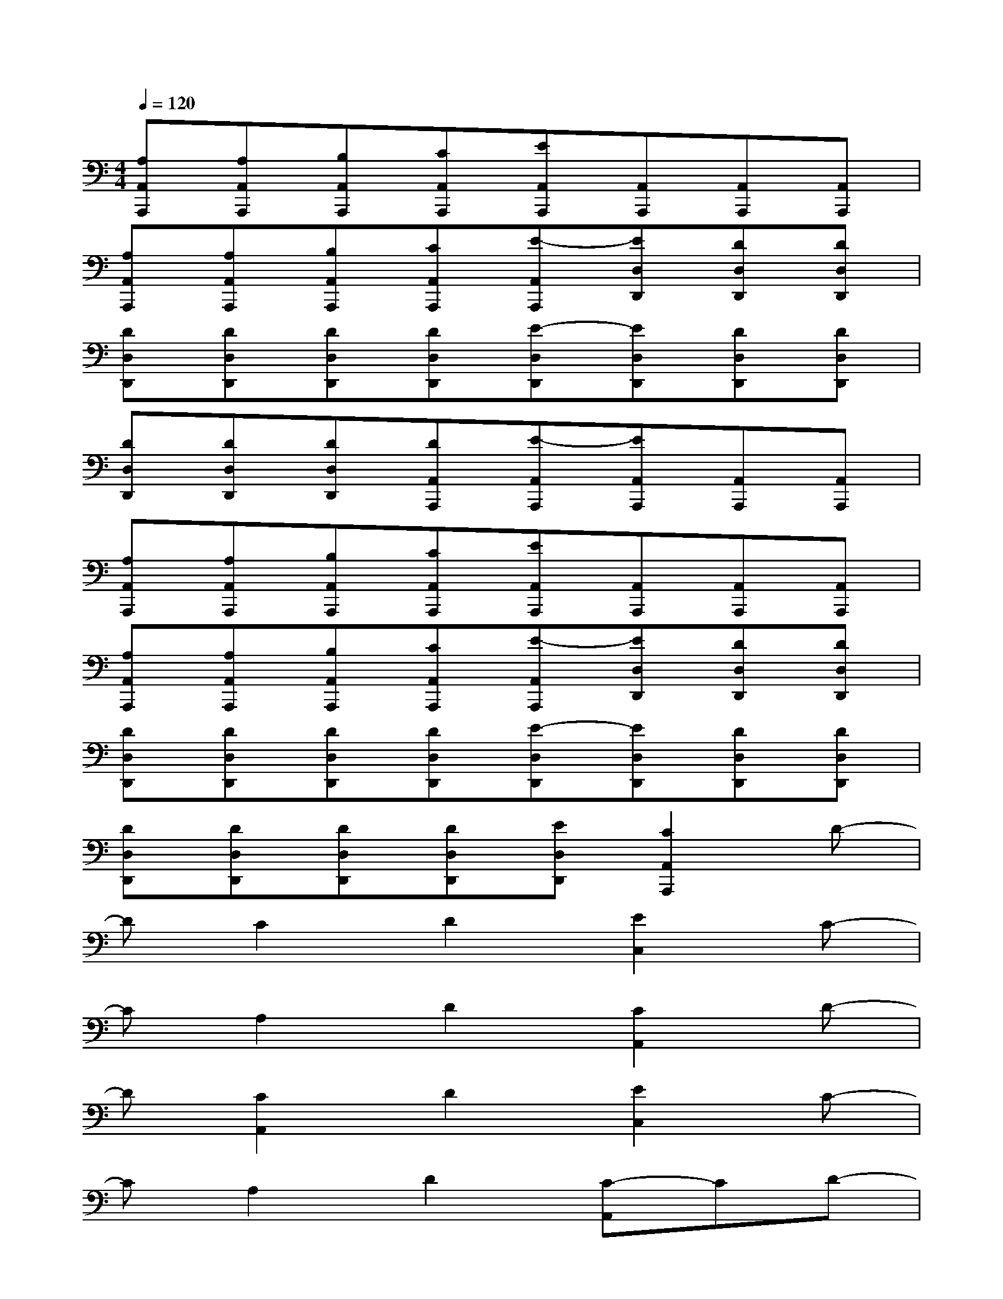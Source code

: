 X:1
T:
M:4/4
L:1/8
Q:1/4=120
K:C%0sharps
V:1
[A,A,,A,,,][A,A,,A,,,][B,A,,A,,,][CA,,A,,,][EA,,A,,,][A,,A,,,][A,,A,,,][A,,A,,,]|
[A,A,,A,,,][A,A,,A,,,][B,A,,A,,,][CA,,A,,,][E-A,,A,,,][ED,D,,][DD,D,,][DD,D,,]|
[DD,D,,][DD,D,,][DD,D,,][DD,D,,][E-D,D,,][ED,D,,][DD,D,,][DD,D,,]|
[DD,D,,][DD,D,,][DD,D,,][DA,,A,,,][E-A,,A,,,][EA,,A,,,][A,,A,,,][A,,A,,,]|
[A,A,,A,,,][A,A,,A,,,][B,A,,A,,,][CA,,A,,,][EA,,A,,,][A,,A,,,][A,,A,,,][A,,A,,,]|
[A,A,,A,,,][A,A,,A,,,][B,A,,A,,,][CA,,A,,,][E-A,,A,,,][ED,D,,][DD,D,,][DD,D,,]|
[DD,D,,][DD,D,,][DD,D,,][DD,D,,][E-D,D,,][ED,D,,][DD,D,,][DD,D,,]|
[DD,D,,][DD,D,,][DD,D,,][DD,D,,][ED,D,,][C2A,,2A,,,2]D-|
DC2D2[E2C,2]C-|
CA,2D2[C2A,,2]D-|
D[C2A,,2]D2[E2C,2]C-|
CA,2D2[C-A,,]CD-|
DC2D2[E2A,,2]C-|
CA,2D2[C2A,,2]D-|
DC2D2E2[D-C,-]|
[DC,][EC,][CA,,][A,F,,][A,F,,]x3